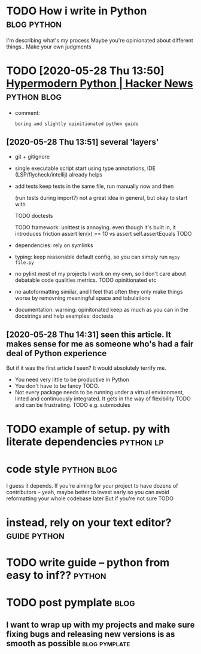 #+upid: how_to_python
#+summary: Opinionated guide
#+filetags: python
#+draft: public

* TODO How i write in Python                                    :blog:python:

I'm describing what's my process
Maybe you're opinionated about different things.. Make your own judgments

* TODO [2020-05-28 Thu 13:50] [[https://news.ycombinator.com/item?id=23336050][Hypermodern Python | Hacker News]] :python:blog:
- comment:
  : boring and slightly opinitionated python guide
** [2020-05-28 Thu 13:51] several 'layers'
- git + gitignore
- single executable script
  start using type annotations, IDE (LSP/flycheck/intellij) already helps
- add tests
  keep tests in the same file, run manually now and then

  (run tests during import?) not a great idea in general, but okay to start with

  TODO doctests

  TODO framework: unittest is annoying. even though it's built in, it introduces friction assert len(x) == 10 vs assert self.assertEquals TODO

- dependencies: rely on symlinks

- typing: keep reasonable default config, so you can simply run =mypy file.py=
- no pylint
  most of my projects I work on my own, so I don't care about debatable code qualities metrics. TODO opinitionated etc
- no autoformatting
  similar, and I feel that often they only make things worse by removning meaningful space and tabulations
- documentation: warning: opinitonated
  keep as much as you can in the docstrings and help
  examples: doctests
** [2020-05-28 Thu 14:31] seen this article. It makes sense for me as someone who's had a fair deal of Python experience
But if it was the first article I seen? It would absolutely terrify me.
- You need very little to be productive in Python
- You don't have to be fancy TODO.
- Not every package needs to be running under a virtual environment, linted and continuously integrated. It gets in the way of flexibility TODO and can be frustrating.
  TODO e.g. submodules


* TODO example of setup. py with literate dependencies            :python:lp:
* code style                                                    :python:blog:
I guess it depends. If you're aiming for your project to have dozens of contributors -- yeah, maybe better to invest early so you can avoid reformatting your whole codebase later
But if you're not sure TODO

* instead, rely on your text editor?                           :guide:python:

* TODO write guide -- python from easy to inf??                      :python:
* TODO post pymplate                                                   :blog:
** I want to wrap up with my projects and make sure fixing bugs and releasing new versions is as smooth as possible :blog:pymplate:
